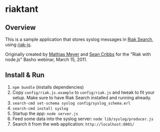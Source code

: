 * riaktant
** Overview
   This is a sample application that stores syslog messages in [[https://github.com/basho/riak_search][Riak
   Search]], using [[https://github.com/frank06/riak-js][riak-js]].

   Originally created by [[mailto:mathias@basho.com][Mathias Meyer]] and [[mailto:sean@basho.com][Sean Cribbs]] for the "Riak
   with node.js" Basho webinar, March 15, 2011.
** Install & Run
   1) =npm bundle= (installs dependencies)
   2) Copy =config/riak.js.example= to =config/riak.js= and tweak to
      fit your setup. Make sure to have Riak Search installed and
      running already.
   3) =search-cmd set-schema syslog config/syslog_schema.erl=
   4) =search-cmd install syslog=
   5) Startup the app: =node server.js=
   6) Feed some data into the syslog server: =node lib/syslog/producer.js=
   7) Search it from the web application: =http://localhost:8001/=


